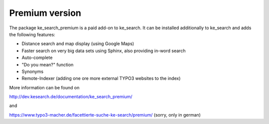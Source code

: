 ﻿.. include:: /Includes.rst.txt

.. _premium:

===============
Premium version
===============

The package ke_search_premium is a paid add-on to ke_search. It can be installed additionally to ke_search and adds
the following features:

* Distance search and map display (using Google Maps)
* Faster search on very big data sets using Sphinx, also providing in-word search
* Auto-complete
* "Do you mean?" function
* Synonyms
* Remote-Indexer (adding one ore more external TYPO3 websites to the index)

More information can be found on

http://dev.kesearch.de/documentation/ke_search_premium/

and

https://www.typo3-macher.de/facettierte-suche-ke-search/premium/ (sorry, only in german)
